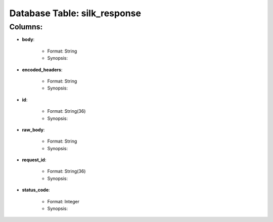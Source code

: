 .. File generated by /opt/cloudscheduler/utilities/schema_doc - DO NOT EDIT
..
.. To modify the contents of this file:
..   1. edit the template file ".../cloudscheduler/docs/schema_doc/tables/silk_response.rst"
..   2. run the utility ".../cloudscheduler/utilities/schema_doc"
..

Database Table: silk_response
=============================


Columns:
^^^^^^^^

* **body**:

   * Format: String
   * Synopsis:

* **encoded_headers**:

   * Format: String
   * Synopsis:

* **id**:

   * Format: String(36)
   * Synopsis:

* **raw_body**:

   * Format: String
   * Synopsis:

* **request_id**:

   * Format: String(36)
   * Synopsis:

* **status_code**:

   * Format: Integer
   * Synopsis:

